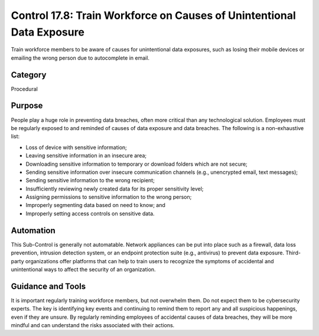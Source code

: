 Control 17.8: Train Workforce on Causes of Unintentional Data Exposure
======================================================================

Train workforce members to be aware of causes for unintentional data exposures, such as losing their mobile devices or emailing the wrong person due to autocomplete in email. 

Category
________
Procedural

Purpose
_______
People play a huge role in preventing data breaches, often more critical than any technological solution. Employees must be regularly exposed to and reminded of causes of data exposure and data breaches. The following is a non-exhaustive list: 

* Loss of device with sensitive information;
* Leaving sensitive information in an insecure area;
* Downloading sensitive information to temporary or download folders which are not secure;
* Sending sensitive information over insecure communication channels (e.g., unencrypted email, text messages); 
* Sending sensitive information to the wrong recipient; 
* Insufficiently reviewing newly created data for its proper sensitivity level; 
* Assigning permissions to sensitive information to the wrong person; 
* Improperly segmenting data based on need to know; and
* Improperly setting access controls on sensitive data. 

Automation
__________
This Sub-Control is generally not automatable. Network appliances can be put into place such as a firewall, data loss prevention, intrusion detection system, or an endpoint protection suite (e.g., antivirus) to prevent data exposure. Third-party organizations offer platforms that can help to train users to recognize the symptoms of accidental and unintentional ways to affect the security of an organization. 

Guidance and Tools 
__________________
It is important regularly training workforce members, but not overwhelm them. Do not expect them to be cybersecurity experts. The key is identifying key events and continuing to remind them to report any and all suspicious happenings, even if they are unsure. By regularly reminding employees of accidental causes of data breaches, they will be more mindful and can understand the risks associated with their actions. 